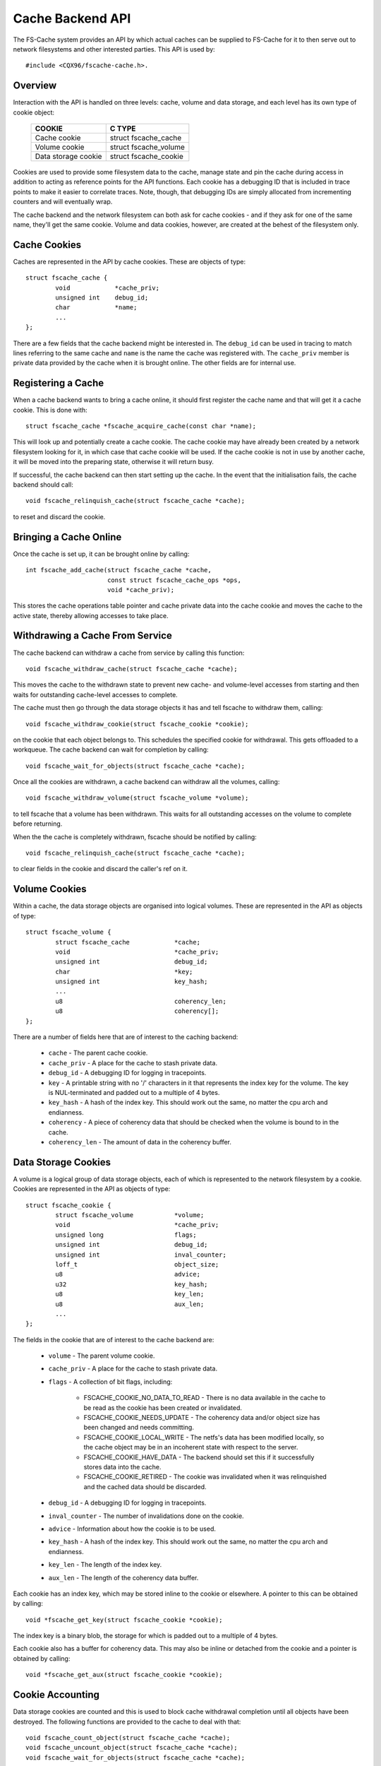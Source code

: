 .. SPDX-License-Identifier: GPL-2.0

=================
Cache Backend API
=================

The FS-Cache system provides an API by which actual caches can be supplied to
FS-Cache for it to then serve out to network filesystems and other interested
parties.  This API is used by::

	#include <CQX96/fscache-cache.h>.


Overview
========

Interaction with the API is handled on three levels: cache, volume and data
storage, and each level has its own type of cookie object:

	=======================	=======================
	COOKIE			C TYPE
	=======================	=======================
	Cache cookie		struct fscache_cache
	Volume cookie		struct fscache_volume
	Data storage cookie	struct fscache_cookie
	=======================	=======================

Cookies are used to provide some filesystem data to the cache, manage state and
pin the cache during access in addition to acting as reference points for the
API functions.  Each cookie has a debugging ID that is included in trace points
to make it easier to correlate traces.  Note, though, that debugging IDs are
simply allocated from incrementing counters and will eventually wrap.

The cache backend and the network filesystem can both ask for cache cookies -
and if they ask for one of the same name, they'll get the same cookie.  Volume
and data cookies, however, are created at the behest of the filesystem only.


Cache Cookies
=============

Caches are represented in the API by cache cookies.  These are objects of
type::

	struct fscache_cache {
		void		*cache_priv;
		unsigned int	debug_id;
		char		*name;
		...
	};

There are a few fields that the cache backend might be interested in.  The
``debug_id`` can be used in tracing to match lines referring to the same cache
and ``name`` is the name the cache was registered with.  The ``cache_priv``
member is private data provided by the cache when it is brought online.  The
other fields are for internal use.


Registering a Cache
===================

When a cache backend wants to bring a cache online, it should first register
the cache name and that will get it a cache cookie.  This is done with::

	struct fscache_cache *fscache_acquire_cache(const char *name);

This will look up and potentially create a cache cookie.  The cache cookie may
have already been created by a network filesystem looking for it, in which case
that cache cookie will be used.  If the cache cookie is not in use by another
cache, it will be moved into the preparing state, otherwise it will return
busy.

If successful, the cache backend can then start setting up the cache.  In the
event that the initialisation fails, the cache backend should call::

	void fscache_relinquish_cache(struct fscache_cache *cache);

to reset and discard the cookie.


Bringing a Cache Online
=======================

Once the cache is set up, it can be brought online by calling::

	int fscache_add_cache(struct fscache_cache *cache,
			      const struct fscache_cache_ops *ops,
			      void *cache_priv);

This stores the cache operations table pointer and cache private data into the
cache cookie and moves the cache to the active state, thereby allowing accesses
to take place.


Withdrawing a Cache From Service
================================

The cache backend can withdraw a cache from service by calling this function::

	void fscache_withdraw_cache(struct fscache_cache *cache);

This moves the cache to the withdrawn state to prevent new cache- and
volume-level accesses from starting and then waits for outstanding cache-level
accesses to complete.

The cache must then go through the data storage objects it has and tell fscache
to withdraw them, calling::

	void fscache_withdraw_cookie(struct fscache_cookie *cookie);

on the cookie that each object belongs to.  This schedules the specified cookie
for withdrawal.  This gets offloaded to a workqueue.  The cache backend can
wait for completion by calling::

	void fscache_wait_for_objects(struct fscache_cache *cache);

Once all the cookies are withdrawn, a cache backend can withdraw all the
volumes, calling::

	void fscache_withdraw_volume(struct fscache_volume *volume);

to tell fscache that a volume has been withdrawn.  This waits for all
outstanding accesses on the volume to complete before returning.

When the the cache is completely withdrawn, fscache should be notified by
calling::

	void fscache_relinquish_cache(struct fscache_cache *cache);

to clear fields in the cookie and discard the caller's ref on it.


Volume Cookies
==============

Within a cache, the data storage objects are organised into logical volumes.
These are represented in the API as objects of type::

	struct fscache_volume {
		struct fscache_cache		*cache;
		void				*cache_priv;
		unsigned int			debug_id;
		char				*key;
		unsigned int			key_hash;
		...
		u8				coherency_len;
		u8				coherency[];
	};

There are a number of fields here that are of interest to the caching backend:

   * ``cache`` - The parent cache cookie.

   * ``cache_priv`` - A place for the cache to stash private data.

   * ``debug_id`` - A debugging ID for logging in tracepoints.

   * ``key`` - A printable string with no '/' characters in it that represents
     the index key for the volume.  The key is NUL-terminated and padded out to
     a multiple of 4 bytes.

   * ``key_hash`` - A hash of the index key.  This should work out the same, no
     matter the cpu arch and endianness.

   * ``coherency`` - A piece of coherency data that should be checked when the
     volume is bound to in the cache.

   * ``coherency_len`` - The amount of data in the coherency buffer.


Data Storage Cookies
====================

A volume is a logical group of data storage objects, each of which is
represented to the network filesystem by a cookie.  Cookies are represented in
the API as objects of type::

	struct fscache_cookie {
		struct fscache_volume		*volume;
		void				*cache_priv;
		unsigned long			flags;
		unsigned int			debug_id;
		unsigned int			inval_counter;
		loff_t				object_size;
		u8				advice;
		u32				key_hash;
		u8				key_len;
		u8				aux_len;
		...
	};

The fields in the cookie that are of interest to the cache backend are:

   * ``volume`` - The parent volume cookie.

   * ``cache_priv`` - A place for the cache to stash private data.

   * ``flags`` - A collection of bit flags, including:

      * FSCACHE_COOKIE_NO_DATA_TO_READ - There is no data available in the
	cache to be read as the cookie has been created or invalidated.

      * FSCACHE_COOKIE_NEEDS_UPDATE - The coherency data and/or object size has
	been changed and needs committing.

      * FSCACHE_COOKIE_LOCAL_WRITE - The netfs's data has been modified
	locally, so the cache object may be in an incoherent state with respect
	to the server.

      * FSCACHE_COOKIE_HAVE_DATA - The backend should set this if it
	successfully stores data into the cache.

      * FSCACHE_COOKIE_RETIRED - The cookie was invalidated when it was
	relinquished and the cached data should be discarded.

   * ``debug_id`` - A debugging ID for logging in tracepoints.

   * ``inval_counter`` - The number of invalidations done on the cookie.

   * ``advice`` - Information about how the cookie is to be used.

   * ``key_hash`` - A hash of the index key.  This should work out the same, no
     matter the cpu arch and endianness.

   * ``key_len`` - The length of the index key.

   * ``aux_len`` - The length of the coherency data buffer.

Each cookie has an index key, which may be stored inline to the cookie or
elsewhere.  A pointer to this can be obtained by calling::

	void *fscache_get_key(struct fscache_cookie *cookie);

The index key is a binary blob, the storage for which is padded out to a
multiple of 4 bytes.

Each cookie also has a buffer for coherency data.  This may also be inline or
detached from the cookie and a pointer is obtained by calling::

	void *fscache_get_aux(struct fscache_cookie *cookie);



Cookie Accounting
=================

Data storage cookies are counted and this is used to block cache withdrawal
completion until all objects have been destroyed.  The following functions are
provided to the cache to deal with that::

	void fscache_count_object(struct fscache_cache *cache);
	void fscache_uncount_object(struct fscache_cache *cache);
	void fscache_wait_for_objects(struct fscache_cache *cache);

The count function records the allocation of an object in a cache and the
uncount function records its destruction.  Warning: by the time the uncount
function returns, the cache may have been destroyed.

The wait function can be used during the withdrawal procedure to wait for
fscache to finish withdrawing all the objects in the cache.  When it completes,
there will be no remaining objects referring to the cache object or any volume
objects.


Cache Management API
====================

The cache backend implements the cache management API by providing a table of
operations that fscache can use to manage various aspects of the cache.  These
are held in a structure of type::

	struct fscache_cache_ops {
		const char *name;
		...
	};

This contains a printable name for the cache backend driver plus a number of
pointers to methods to allow fscache to request management of the cache:

   * Set up a volume cookie [optional]::

	void (*acquire_volume)(struct fscache_volume *volume);

     This method is called when a volume cookie is being created.  The caller
     holds a cache-level access pin to prevent the cache from going away for
     the duration.  This method should set up the resources to access a volume
     in the cache and should not return until it has done so.

     If successful, it can set ``cache_priv`` to its own data.


   * Clean up volume cookie [optional]::

       void (*free_volume)(struct fscache_volume *volume);

     This method is called when a volume cookie is being released if
     ``cache_priv`` is set.


   * Look up a cookie in the cache [mandatory]::

	bool (*lookup_cookie)(struct fscache_cookie *cookie);

     This method is called to look up/create the resources needed to access the
     data storage for a cookie.  It is called from a worker thread with a
     volume-level access pin in the cache to prevent it from being withdrawn.

     True should be returned if successful and false otherwise.  If false is
     returned, the withdraw_cookie op (see below) will be called.

     If lookup fails, but the object could still be created (e.g. it hasn't
     been cached before), then::

		void fscache_cookie_lookup_negative(
			struct fscache_cookie *cookie);

     can be called to let the network filesystem proceed and start downloading
     stuff whilst the cache backend gets on with the job of creating things.

     If successful, ``cookie->cache_priv`` can be set.


   * Withdraw an object without any cookie access counts held [mandatory]::

	void (*withdraw_cookie)(struct fscache_cookie *cookie);

     This method is called to withdraw a cookie from service.  It will be
     called when the cookie is relinquished by the netfs, withdrawn or culled
     by the cache backend or closed after a period of non-use by fscache.

     The caller doesn't hold any access pins, but it is called from a
     non-reentrant work item to manage races between the various ways
     withdrawal can occur.

     The cookie will have the ``FSCACHE_COOKIE_RETIRED`` flag set on it if the
     associated data is to be removed from the cache.


   * Change the size of a data storage object [mandatory]::

	void (*resize_cookie)(struct netfs_cache_resources *cres,
			      loff_t new_size);

     This method is called to inform the cache backend of a change in size of
     the netfs file due to local truncation.  The cache backend should make all
     of the changes it needs to make before returning as this is done under the
     netfs inode mutex.

     The caller holds a cookie-level access pin to prevent a race with
     withdrawal and the netfs must have the cookie marked in-use to prevent
     garbage collection or culling from removing any resources.


   * Invalidate a data storage object [mandatory]::

	bool (*invalidate_cookie)(struct fscache_cookie *cookie);

     This is called when the network filesystem detects a third-party
     modification or when an O_DIRECT write is made locally.  This requests
     that the cache backend should throw away all the data in the cache for
     this object and start afresh.  It should return true if successful and
     false otherwise.

     On entry, new I O/operations are blocked.  Once the cache is in a position
     to accept I/O again, the backend should release the block by calling::

	void fscache_resume_after_invalidation(struct fscache_cookie *cookie);

     If the method returns false, caching will be withdrawn for this cookie.


   * Prepare to make local modifications to the cache [mandatory]::

	void (*prepare_to_write)(struct fscache_cookie *cookie);

     This method is called when the network filesystem finds that it is going
     to need to modify the contents of the cache due to local writes or
     truncations.  This gives the cache a chance to note that a cache object
     may be incoherent with respect to the server and may need writing back
     later.  This may also cause the cached data to be scrapped on later
     rebinding if not properly committed.


   * Begin an operation for the netfs lib [mandatory]::

	bool (*begin_operation)(struct netfs_cache_resources *cres,
				enum fscache_want_state want_state);

     This method is called when an I/O operation is being set up (read, write
     or resize).  The caller holds an access pin on the cookie and must have
     marked the cookie as in-use.

     If it can, the backend should attach any resources it needs to keep around
     to the netfs_cache_resources object and return true.

     If it can't complete the setup, it should return false.

     The want_state parameter indicates the state the caller needs the cache
     object to be in and what it wants to do during the operation:

	* ``FSCACHE_WANT_PARAMS`` - The caller just wants to access cache
	  object parameters; it doesn't need to do data I/O yet.

	* ``FSCACHE_WANT_READ`` - The caller wants to read data.

	* ``FSCACHE_WANT_WRITE`` - The caller wants to write to or resize the
          cache object.

     Note that there won't necessarily be anything attached to the cookie's
     cache_priv yet if the cookie is still being created.


Data I/O API
============

A cache backend provides a data I/O API by through the netfs library's ``struct
netfs_cache_ops`` attached to a ``struct netfs_cache_resources`` by the
``begin_operation`` method described above.

See the Documentation/filesystems/netfs_library.rst for a description.


Miscellaneous Functions
=======================

FS-Cache provides some utilities that a cache backend may make use of:

   * Note occurrence of an I/O error in a cache::

	void fscache_io_error(struct fscache_cache *cache);

     This tells FS-Cache that an I/O error occurred in the cache.  This
     prevents any new I/O from being started on the cache.

     This does not actually withdraw the cache.  That must be done separately.

   * Note cessation of caching on a cookie due to failure::

	void fscache_caching_failed(struct fscache_cookie *cookie);

     This notes that a the caching that was being done on a cookie failed in
     some way, for instance the backing storage failed to be created or
     invalidation failed and that no further I/O operations should take place
     on it until the cache is reset.

   * Count I/O requests::

	void fscache_count_read(void);
	void fscache_count_write(void);

     These record reads and writes from/to the cache.  The numbers are
     displayed in /proc/fs/fscache/stats.

   * Count out-of-space errors::

	void fscache_count_no_write_space(void);
	void fscache_count_no_create_space(void);

     These record ENOSPC errors in the cache, divided into failures of data
     writes and failures of filesystem object creations (e.g. mkdir).

   * Count objects culled::

	void fscache_count_culled(void);

     This records the culling of an object.

   * Get the cookie from a set of cache resources::

	struct fscache_cookie *fscache_cres_cookie(struct netfs_cache_resources *cres)

     Pull a pointer to the cookie from the cache resources.  This may return a
     NULL cookie if no cookie was set.


API Function Reference
======================

.. kernel-doc:: include/linux/fscache-cache.h
